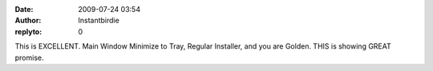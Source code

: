 :date: 2009-07-24 03:54
:author: Instantbirdie
:replyto: 0

This is EXCELLENT. Main Window Minimize to Tray, Regular Installer, and you are Golden. THIS is showing GREAT promise.
